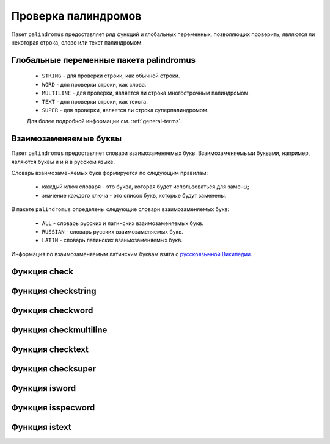 .. meta::
	:description: Пакет palindromus предоставляет функции и глобальные переменные, позволяющие проверить строку, слово или текст на палиндромом.
	:keywords: palindromus check checkstring checkword checktext checkmultiline checksuper палиндром проверка проверить слово фраза текст text word

.. _palindrome-check:

Проверка палиндромов
====================

Пакет ``palindromus`` предоставляет ряд функций и глобальных переменных, позволяющих проверить, являются ли некоторая строка, слово или текст палиндромом.


.. _global-vars:

Глобальные переменные пакета palindromus
----------------------------------------
	* ``STRING`` - для проверки строки, как обычной строки.
	* ``WORD`` - для проверки строки, как слова.
	* ``MULTILINE`` - для проверки, является ли строка многострочным палиндромом.
	* ``TEXT`` - для проверки строки, как текста.
	* ``SUPER`` - для проверки, является ли строка суперпалиндромом.
	
	Для более подробной информации см. :ref:`general-terms`.
	
	
.. _intercahngable-letters:

Взаимозаменяемые буквы
----------------------
Пакет ``palindromus`` предоставляет словари взаимозаменяемых букв. Взаимозаменяемыми буквами, например, являются буквы ``и`` и ``й`` в русском языке.

Словарь взаимозаменяемых букв формируется по следующим правилам:
	
	* каждый ключ словаря - это буква, которая будет использоваться для замены;
	* значение каждого ключа - это список букв, которые будут заменены.
	
В пакете ``palindromus`` определены следующие словари взаимозаменяемых букв:

	* ``ALL`` - словарь русских и латинских взаимозаменяемых букв.
	* ``RUSSIAN`` - словарь русских взаимозаменяемых букв.
	* ``LATIN`` - словарь латинских взаимозаменяемых букв.
	
Информация по взаимозаменяемым латинским буквам взята с `русскоязычной Википедии <https://ru.wikipedia.org/wiki/%D0%9B%D0%B0%D1%82%D0%B8%D0%BD%D1%81%D0%BA%D0%B8%D0%B9_%D0%B0%D0%BB%D1%84%D0%B0%D0%B2%D0%B8%D1%82#%D0%9C%D0%BE%D0%B4%D0%B8%D1%84%D0%B8%D0%BA%D0%B0%D1%86%D0%B8%D0%B8_%D0%B1%D1%83%D0%BA%D0%B2>`_.

	
.. _func-check:
	
Функция check
-------------
.. py:function:: check(somestr, check = STRING, interchange = ALL)

	Проверяет, что строка, слово или текст являются палиндромом.
	
	:param somestr: проверяемая строка.
	:type somestr: ``str``
	
	:param check: режим проверки. Существуют следующие режимы (см. :ref:`global-vars`):
		
		* STRING
		* WORD
		* MULTILINE
		* TEXT
		* SUPER
		
		Режим STRING используется по умолчанию.
	:type check: ``int``
	
	:param interchange: словарь взаимозаменяемых букв.
	:type interchange: ``dict``
	
	:except TypeError: если проверяемая строка имеет нестроковый тип данных.
	
	:except TypeError: если режим проверки указан не как целое число.
	
	:except ValueError: если режим проверки задан неправильно. Если значение режима проверки находится в [STRING, WORD, MULTILINE, TEXT, SUPER], то режим проверки указан верно.
	
	:return: ``True`` если строка является палиндромом и ``False`` в противном случае.
	:rtype: ``bool``
	
	
.. _func-checkstring:

Функция checkstring
-------------------
.. py:function:: checkstring(somestr, interchange = ALL)

	Проверяет, что строка является палиндромом. Пример: :ref:`check-string`.
	
	:param somestr: проверяемая строка.
	
		.. important::
		
			Если проверяемая строка не содержит буквенных и/или цифровых символов или пуста, то она никогда не будет палиндромом.
			
	:type somestr: ``str``
	
	:param interchange: словарь взаимозаменяемых букв.
	:type interchange: ``dict``
	
	:except TypeError: если проверяемая строка имеет нестроковый тип данных.
	
	:return: ``True`` если строка является палиндромом и ``False`` в противном случае.
	:rtype: ``bool``
	
	
.. _func-checkword:

Функция checkword
-----------------
.. py:function:: checkword(someword, interchange = ALL)

	Проверяет, что слово является палиндромом. Пример: :ref:`check-word`
	
	:param someword: проверяемое слово.
	
		.. important::
		
			Если проверяемая строка не является словом (см. :ref:`general-terms`), то она никогда не будет палиндромом.
			
	:type someword: ``str``
	
	:param interchange: словарь взаимозаменяемых букв.
	:type interchange: ``dict``
	
	:except TypeError: если проверяемая строка имеет нестроковый тип данных.
	
	:return: ``True`` если слово является палиндромом и ``False`` в противном случае.
	:rtype: ``bool``
	
	
.. _func-checkmultiline:

Функция checkmultiline
----------------------
.. py:function:: checkmultiline(sometext, interchange = ALL)

	Проверяет, что строка является многострочным палиндромом. Пример: :ref:`check-multiline`
	
	:param sometext: проверяемый текст.
	
		.. important::
		
			Если проверяемая строка не является многострочным палиндромом (см. :ref:`general-terms`), то она никогда не будет палиндромом.
			
	:type sometext: ``str``
	
	:param interchange: словарь взаимозаменяемых букв.
	:type interchange: ``dict``
	
	:except TypeError: если проверяемая строка имеет нестроковый тип данных.
	
	:return: ``True`` если строка является многострочным палиндромом и ``False`` в противном случае.
	:rtype: ``bool``
	
	
.. _func-checktext:

Функция checktext
-----------------
.. py:function:: checktext(sometext, interchange = ALL)
	
	Проверяет, что текст является палиндромом. Пример: :ref:`check-text`
	
	:param sometext: проверяемый текст.
	
		.. important::
		
			Если проверяемая строка не является текстом (см. :ref:`general-terms`), то она никогда не будет палиндромом.
			
	:type sometext: ``str``
	
	:param interchange: словарь взаимозаменяемых букв.
	:type interchange: ``dict``
	
	:except TypeError: если проверяемая строка имеет нестроковый тип данных.
	
	:return: ``True`` если текст является палиндромом и ``False`` в противном случае.
	:rtype: ``bool``
	
	
.. _func-checksuper:

Функция checksuper
------------------
.. py:function:: checksuper(sometext, interchange = ALL)

	Проверяет, что строка является суперпалиндромом. Пример: :ref:`check-super`
	
	:param sometext: проверяемый текст.
	
		.. important::
		
			Если проверяемая строка не является суперпалиндромом (см. :ref:`general-terms`), то она никогда не будет палиндромом.
			
	:type sometext: ``str``
	
	:param interchange: словарь взаимозаменяемых букв.
	:type interchange: ``dict``
	
	:except TypeError: если проверяемая строка имеет нестроковый тип данных.
	
	:return: ``True`` если строка является суперпалиндромом и ``False`` в противном случае.
	:rtype: ``bool``
	
	
.. _func-isword:

Функция isword
--------------
.. py:function:: isword(somestr)

	Проверяет, что некоторая строка является словом (см. :ref:`general-terms`).
	
	:param somestr: проверяемая строка.
	:type somestr: ``str``
	
	:except TypeError: если проверяемая строка имеет нестроковый тип данных.
	
	:return: ``True`` если строка является словом и ``False`` в противном случае.
	:rtype: ``bool``
	
	
.. _func-isspecword:

Функция isspecword
------------------
.. py:function:: isspecword(somestr)

	Проверяет, что некоторая строка является специальным словом (см. :ref:`general-terms`)
	
	:param somestr: проверяемая строка.
	:type somestr: ``str``
	
	:except TypeError: если проверяемая строка имеет нестроковый тип данных.
	
	:return: ``True`` если строка является специальным словом и ``False`` в противном случае.
	:rtype: ``bool``
	

.. _func-istext:

Функция istext
--------------
.. py:function:: istext(somestr)

	Проверяет, что некоторая строка является текстом (см. :ref:`general-terms`)
	
	:param somestr: проверяемая строка.
	:type somestr: ``str``
	
	:except TypeError: если проверяемая строка имеет нестроковый тип данных.
	
	:return: ``True`` если строка является текстом и ``False`` в противном случае.
	:rtype: ``bool``